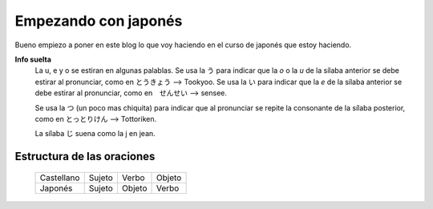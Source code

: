 .. title: Empezando con japonés
.. slug: empezando-con-japones
.. date: 2016-04-02 23:24:54 UTC-03:00
.. tags: japones
.. category: idiomas
.. author: Rdr
.. link: 
.. description: 
.. type: text

Empezando con japonés
=====================

Bueno empiezo a poner en este blog lo que voy haciendo en el curso de japonés que estoy haciendo.

**Info suelta**
	La u, e y o se estiran en algunas palablas.
	Se usa la う para indicar que la *o* o la *u* de la sílaba anterior se debe estirar al pronunciar, como en とうきょう --> Tookyoo.
	Se usa la い para indicar que la *e* de la sílaba anterior se debe estirar al pronunciar, como en　せんせい --> sensee.
	
	Se usa la つ (un poco mas chiquita) para indicar que al pronunciar se repite la consonante de la sílaba posterior, como en とっとりけん --> Tottoriken.

	La sílaba じ suena como la j en jean.


Estructura de las oraciones
---------------------------

	+------------+--------+--------+--------+
	| Castellano | Sujeto | Verbo  | Objeto |
	+------------+--------+--------+--------+
	| Japonés    | Sujeto | Objeto | Verbo  |	
	+------------+--------+--------+--------+

